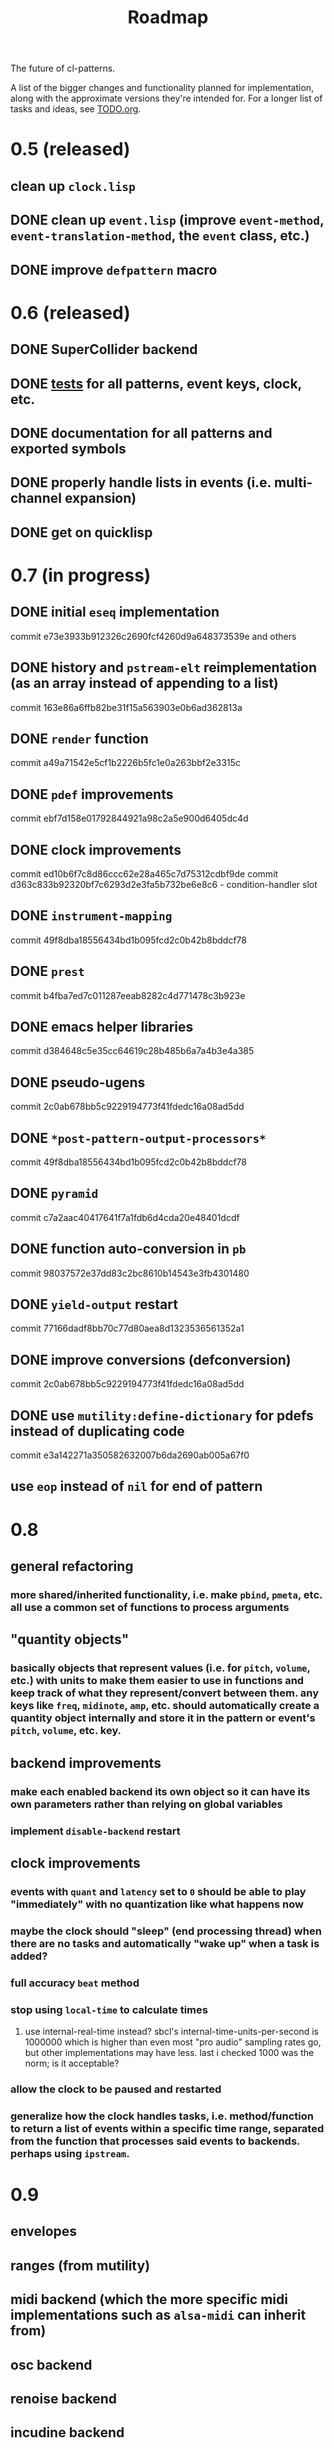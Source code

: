 #+TITLE: Roadmap

The future of cl-patterns.

A list of the bigger changes and functionality planned for implementation, along with the approximate versions they're intended for. For a longer list of tasks and ideas, see [[file:TODO.org][TODO.org]].

* 0.5 (released)

** clean up ~clock.lisp~

** DONE clean up ~event.lisp~ (improve ~event-method~, ~event-translation-method~, the ~event~ class, etc.)
CLOSED: [2017-10-25 Wed 18:49]

** DONE improve ~defpattern~ macro
CLOSED: [2017-07-06 Thu 03:07]

* 0.6 (released)

** DONE SuperCollider backend
CLOSED: [2019-11-09 Sat 15:17]

** DONE [[file:~/misc/lisp/cl-patterns/src/tests.lisp][tests]] for all patterns, event keys, clock, etc.
CLOSED: [2019-11-09 Sat 15:17]

** DONE documentation for all patterns and exported symbols
CLOSED: [2019-11-09 Sat 15:17]

** DONE properly handle lists in events (i.e. multi-channel expansion)
CLOSED: [2018-08-09 Thu 19:35]

** DONE get on quicklisp
CLOSED: [2018-07-11 Wed 12:26]

* 0.7 (in progress)

** DONE initial ~eseq~ implementation
CLOSED: [2021-11-11 Thu 11:05]

commit e73e3933b912326c2690fcf4260d9a648373539e and others

** DONE history and ~pstream-elt~ reimplementation (as an array instead of appending to a list)
CLOSED: [2021-11-11 Thu 11:05]

commit 163e86a6ffb82be31f15a563903e0b6ad362813a

** DONE ~render~ function
CLOSED: [2021-11-11 Thu 11:05]

commit a49a71542e5cf1b2226b5fc1e0a263bbf2e3315c

** DONE ~pdef~ improvements
CLOSED: [2021-02-25 Thu 21:59]

commit ebf7d158e01792844921a98c2a5e900d6405dc4d

** DONE clock improvements
CLOSED: [2021-03-16 Tue 22:59]

commit ed10b6f7c8d86ccc62e28a465c7d75312cdbf9de
commit d363c833b92320bf7c6293d2e3fa5b732be6e8c6 - condition-handler slot

** DONE ~instrument-mapping~
CLOSED: [2021-05-13 Thu 21:44]

commit 49f8dba18556434bd1b095fcd2c0b42b8bddcf78

** DONE ~prest~
CLOSED: [2021-04-11 Sun 18:34]

commit b4fba7ed7c011287eeab8282c4d771478c3b923e

** DONE emacs helper libraries
CLOSED: [2021-04-14 Wed 19:52]

commit d384648c5e35cc64619c28b485b6a7a4b3e4a385

** DONE pseudo-ugens
CLOSED: [2021-05-13 Thu 21:19]

commit 2c0ab678bb5c9229194773f41fdedc16a08ad5dd

** DONE ~*post-pattern-output-processors*~
CLOSED: [2021-05-13 Thu 21:44]

commit 49f8dba18556434bd1b095fcd2c0b42b8bddcf78

** DONE ~pyramid~
CLOSED: [2021-07-27 Tue 21:35]

commit c7a2aac40417641f7a1fdb6d4cda20e48401dcdf

** DONE function auto-conversion in ~pb~
CLOSED: [2021-08-09 Mon 14:32]

commit 98037572e37dd83c2bc8610b14543e3fb4301480

** DONE ~yield-output~ restart
CLOSED: [2021-08-09 Mon 15:44]

commit 77166dadf8bb70c77d80aea8d1323536561352a1

** DONE improve conversions (defconversion)
CLOSED: [2021-05-13 Thu 21:19]

commit 2c0ab678bb5c9229194773f41fdedc16a08ad5dd

** DONE use ~mutility:define-dictionary~ for pdefs instead of duplicating code
CLOSED: [2022-01-24 Mon 03:56]

commit e3a142271a350582632007b6da2690ab005a67f0

** use ~eop~ instead of ~nil~ for end of pattern

* 0.8

** general refactoring

*** more shared/inherited functionality, i.e. make ~pbind~, ~pmeta~, etc. all use a common set of functions to process arguments

** "quantity objects"

*** basically objects that represent values (i.e. for ~pitch~, ~volume~, etc.) with units to make them easier to use in functions and keep track of what they represent/convert between them. any keys like ~freq~, ~midinote~, ~amp~, etc. should automatically create a quantity object internally and store it in the pattern or event's ~pitch~, ~volume~, etc. key.

** backend improvements

*** make each enabled backend its own object so it can have its own parameters rather than relying on global variables

*** implement ~disable-backend~ restart

** clock improvements

*** events with ~quant~ and ~latency~ set to ~0~ should be able to play "immediately" with no quantization like what happens now

*** maybe the clock should "sleep" (end processing thread) when there are no tasks and automatically "wake up" when a task is added?

*** full accuracy ~beat~ method

*** stop using ~local-time~ to calculate times

**** use internal-real-time instead? sbcl's internal-time-units-per-second is 1000000 which is higher than even most "pro audio" sampling rates go, but other implementations may have less. last i checked 1000 was the norm; is it acceptable?

*** allow the clock to be paused and restarted

*** generalize how the clock handles tasks, i.e. method/function to return a list of events within a specific time range, separated from the function that processes said events to backends. perhaps using ~ipstream~.

* 0.9

** envelopes

** ranges (from mutility)

** midi backend (which the more specific midi implementations such as ~alsa-midi~ can inherit from)

** osc backend

** renoise backend

** incudine backend

** continuous ("analog") patterns

** fully implement ~set~, ~play~, ~end~, and ~stop~ event types

** maybe remove ~mono~ event type and just implement some sort of monophony pattern that can be used as a filter/post-processing pattern?

** trigger-based patterns

* 1.0

** remove all (or most) "FIX"es in the code

** implementation of most common/useful SuperCollider patterns (see [[file:sc.org][sc.org]])

* post-1.0

** further backend integration

*** functionality to translate patterns into SuperCollider UGen graphs, Incudine VUGs, etc.

* related projects

** [[https://github.com/defaultxr/thundersnow][thundersnow]]
cl-patterns-based digital audio workstation and live coding laboratory.

** [[https://github.com/defaultxr/bdef][bdef]]
audio buffer abstraction with conveniences like auto-conversion, metadata, "splits", etc.
